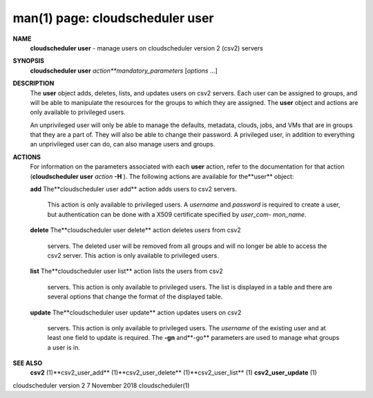 .. File generated by /hepuser/crlb/Git/cloudscheduler/utilities/cli_doc_to_rst - DO NOT EDIT
..
.. To modify the contents of this file:
..   1. edit the man page file(s) ".../cloudscheduler/cli/man/csv2_user.1"
..   2. run the utility ".../cloudscheduler/utilities/cli_doc_to_rst"
..

man(1) page: cloudscheduler user
================================

 
 
 
**NAME** 
       **cloudscheduler  user** 
       - manage users on cloudscheduler version 2 (csv2)
       servers
 
**SYNOPSIS** 
       **cloudscheduler user** *action**mandatory_parameters*
       [*options*
       ...]
 
**DESCRIPTION** 
       The **user** 
       object  adds,  deletes,  lists,  and  updates  users  on  csv2
       servers.   Each  user  can  be  assigned to groups, and will be able to
       manipulate the resources for the groups to  which  they  are  assigned.
       The **user** 
       object and actions are only available to privileged users.
 
       An  unprivileged  user  will only be able to manage the defaults, 
       metadata, clouds, jobs, and VMs that are in groups that they are a part of.
       They will also be able to change their password.  A privileged user, in
       addition to everything an unprivileged user can  do,  can  also  manage
       users and groups.
 
**ACTIONS** 
       For  information  on  the  parameters associated with each **user** 
       action,
       refer to the documentation for that action (**cloudscheduler user** *action*
       **-H** ).
       The following actions are available for the**user** 
       object:
 
       **add** 
       The**cloudscheduler  user add** 
       action adds users to csv2 servers.
              This action is only available to privileged users.   A  *username*
              and  *password*
              is  required to create a user, but authentication
              can be done with  a  X509  certificate  specified  by  *user_com-*
              *mon_name*.
 
       **delete** 
       The**cloudscheduler  user  delete** 
       action deletes users from csv2
              servers.  The deleted user will be removed from all  groups  and
              will  no  longer be able to access the csv2 server.  This action
              is only available to privileged users.
 
       **list** 
       The**cloudscheduler user list** 
       action lists the  users  from  csv2
              servers.   This  action  is  only available to privileged users.
              The list is displayed in a table and there are  several  options
              that change the format of the displayed table.
 
       **update** 
       The**cloudscheduler  user  update** 
       action  updates users on csv2
              servers.  This action is only  available  to  privileged  users.
              The  *username*
              of  the  existing  user and at least one field to
              update is required.  The **-gn** 
              and**-go** 
              parameters are used to
              manage what groups a user is in.
 
**SEE ALSO** 
       **csv2** 
       (1)**csv2_user_add** 
       (1)**csv2_user_delete** 
       (1)**csv2_user_list** 
       (1)
       **csv2_user_update** 
       (1)
 
 
 
cloudscheduler version 2        7 November 2018              cloudscheduler(1)
 
